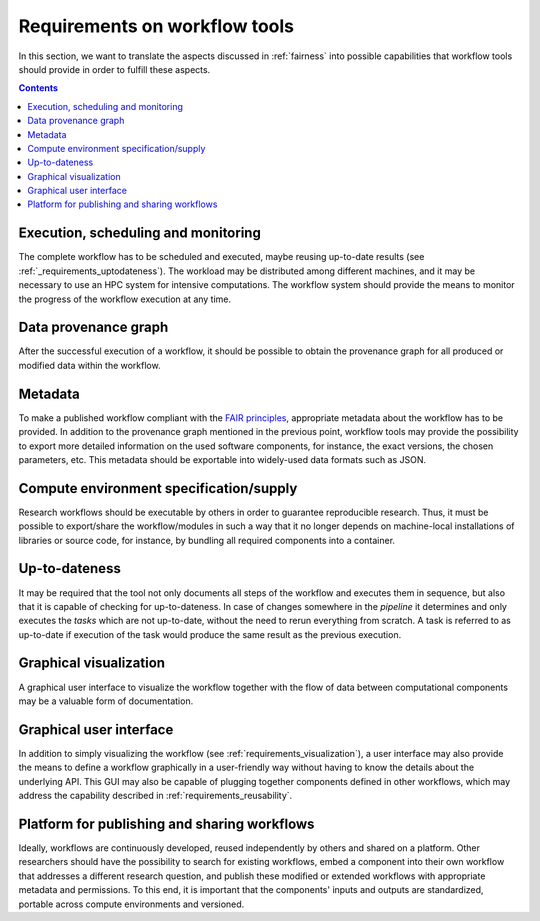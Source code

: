 .. _requirements:

Requirements on workflow tools
==============================

In this section, we want to translate the aspects discussed in :ref:`fairness`
into possible capabilities that workflow tools should provide in order to
fulfill these aspects.

.. contents::

.. _requirements_monitoring:

Execution, scheduling and monitoring
------------------------------------
The complete workflow has to be scheduled and executed, maybe reusing
up-to-date results (see :ref:`_requirements_uptodateness`). The workload may
be distributed among different machines, and it may be necessary to use an HPC
system for intensive computations. The workflow system should provide the means
to monitor the progress of the workflow execution at any time.

.. _provenance:

Data provenance graph
---------------------
After the successful execution of a workflow, it should be possible to obtain
the provenance graph for all produced or modified data within the workflow.


.. _requirements_metadata:

Metadata
--------
To make a published workflow compliant with the
`FAIR principles <https://www.go-fair.org/fair-principles/>`_, appropriate metadata
about the workflow has to be provided. In addition to the provenance graph mentioned
in the previous point, workflow tools may provide the possibility to export more
detailed information on the used software components, for instance, the exact versions,
the chosen parameters, etc. This metadata should be exportable into widely-used
data formats such as JSON.


.. _requirements_compute_environment:

Compute environment specification/supply
----------------------------------------
Research workflows should be executable by others in order to guarantee reproducible
research. Thus, it must be possible to export/share the workflow/modules in such a way that
it no longer depends on machine-local installations of libraries or source code, for
instance, by bundling all required components into a container.


.. _requirements_uptodateness:

Up-to-dateness
--------------
It may be required that the tool not only documents all steps of the workflow and
executes them in sequence, but also that it is capable of checking for up-to-dateness.
In case of changes somewhere in the *pipeline* it determines and only executes the *tasks*
which are not up-to-date, without the need to rerun everything from scratch.
A task is referred to as up-to-date if execution of the task would produce the same result
as the previous execution.


.. _requirements_visualization:

Graphical visualization
-----------------------
A graphical user interface to visualize the workflow together with the flow of data
between computational components may be a valuable form of documentation.


.. _requirements_gui:

Graphical user interface
------------------------
In addition to simply visualizing the workflow (see :ref:`requirements_visualization`),
a user interface may also provide the means to define a workflow graphically
in a user-friendly way without having to know the details about the underlying API.
This GUI may also be capable of plugging together components defined in other workflows,
which may address the capability described in :ref:`requirements_reusability`.

.. _requirement_platform

Platform for publishing and sharing workflows
---------------------------------------------
Ideally, workflows are continuously developed, reused independently by others and shared on a platform.
Other researchers should have the possibility to search for existing workflows, embed a component into
their own workflow that addresses a different research question, and publish these modified or extended
workflows with appropriate metadata and permissions. To this end, it is important that the components'
inputs and outputs are standardized, portable across compute environments and versioned.
